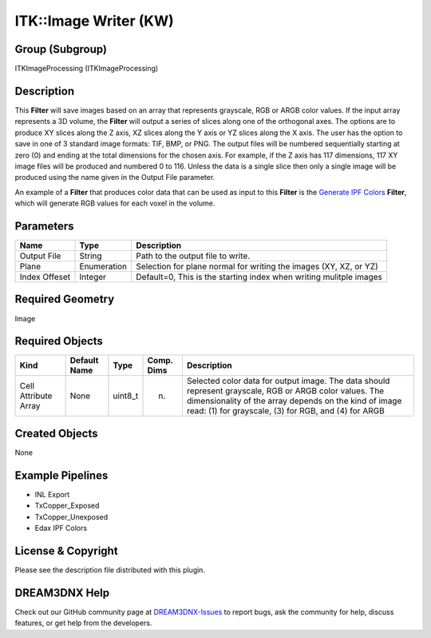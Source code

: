 ======================
ITK::Image Writer (KW)
======================


Group (Subgroup)
================

ITKImageProcessing (ITKImageProcessing)

Description
===========

This **Filter** will save images based on an array that represents grayscale, RGB or ARGB color values. If the input
array represents a 3D volume, the **Filter** will output a series of slices along one of the orthogonal axes. The
options are to produce XY slices along the Z axis, XZ slices along the Y axis or YZ slices along the X axis. The user
has the option to save in one of 3 standard image formats: TIF, BMP, or PNG. The output files will be numbered
sequentially starting at zero (0) and ending at the total dimensions for the chosen axis. For example, if the Z axis has
117 dimensions, 117 XY image files will be produced and numbered 0 to 116. Unless the data is a single slice then only a
single image will be produced using the name given in the Output File parameter.

An example of a **Filter** that produces color data that can be used as input to this **Filter** is the `Generate IPF
Colors <generateipfcolors.html>`__ **Filter**, which will generate RGB values for each voxel in the volume.

Parameters
==========

============= =========== ==================================================================
Name          Type        Description
============= =========== ==================================================================
Output File   String      Path to the output file to write.
Plane         Enumeration Selection for plane normal for writing the images (XY, XZ, or YZ)
Index Offeset Integer     Default=0, This is the starting index when writing mulitple images
============= =========== ==================================================================

Required Geometry
=================

Image

Required Objects
================

+-----------------------------+--------------+----------+------------+-------------------------------------------------+
| Kind                        | Default Name | Type     | Comp. Dims | Description                                     |
+=============================+==============+==========+============+=================================================+
| Cell Attribute Array        | None         | uint8_t  | (n)        | Selected color data for output image. The data  |
|                             |              |          |            | should represent grayscale, RGB or ARGB color   |
|                             |              |          |            | values. The dimensionality of the array depends |
|                             |              |          |            | on the kind of image read: (1) for grayscale,   |
|                             |              |          |            | (3) for RGB, and (4) for ARGB                   |
+-----------------------------+--------------+----------+------------+-------------------------------------------------+

Created Objects
===============

None

Example Pipelines
=================

-  INL Export
-  TxCopper_Exposed
-  TxCopper_Unexposed
-  Edax IPF Colors

License & Copyright
===================

Please see the description file distributed with this plugin.

DREAM3DNX Help
==============

Check out our GitHub community page at `DREAM3DNX-Issues <https://github.com/BlueQuartzSoftware/DREAM3DNX-Issues>`__ to
report bugs, ask the community for help, discuss features, or get help from the developers.

